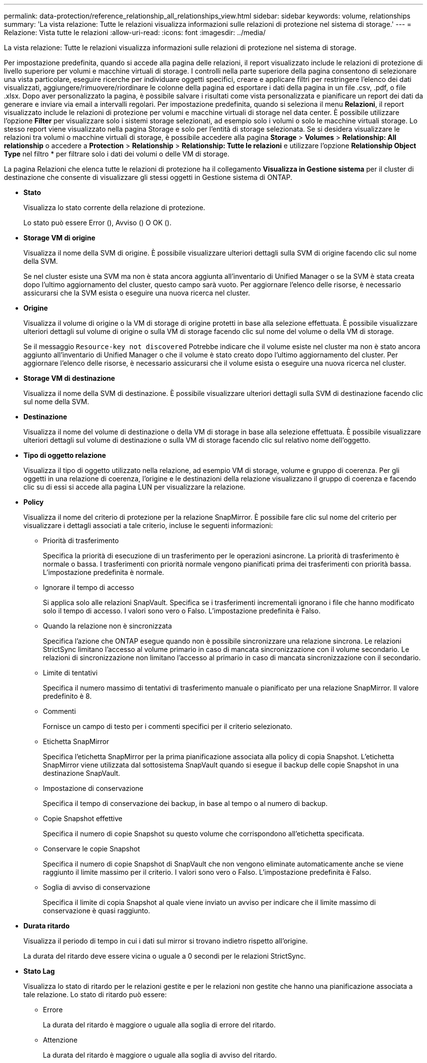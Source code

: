 ---
permalink: data-protection/reference_relationship_all_relationships_view.html 
sidebar: sidebar 
keywords: volume, relationships 
summary: 'La vista relazione: Tutte le relazioni visualizza informazioni sulle relazioni di protezione nel sistema di storage.' 
---
= Relazione: Vista tutte le relazioni
:allow-uri-read: 
:icons: font
:imagesdir: ../media/


[role="lead"]
La vista relazione: Tutte le relazioni visualizza informazioni sulle relazioni di protezione nel sistema di storage.

Per impostazione predefinita, quando si accede alla pagina delle relazioni, il report visualizzato include le relazioni di protezione di livello superiore per volumi e macchine virtuali di storage. I controlli nella parte superiore della pagina consentono di selezionare una vista particolare, eseguire ricerche per individuare oggetti specifici, creare e applicare filtri per restringere l'elenco dei dati visualizzati, aggiungere/rimuovere/riordinare le colonne della pagina ed esportare i dati della pagina in un file .csv, .pdf, o file .xlsx. Dopo aver personalizzato la pagina, è possibile salvare i risultati come vista personalizzata e pianificare un report dei dati da generare e inviare via email a intervalli regolari. Per impostazione predefinita, quando si seleziona il menu *Relazioni*, il report visualizzato include le relazioni di protezione per volumi e macchine virtuali di storage nel data center. È possibile utilizzare l'opzione *Filter* per visualizzare solo i sistemi storage selezionati, ad esempio solo i volumi o solo le macchine virtuali storage. Lo stesso report viene visualizzato nella pagina Storage e solo per l'entità di storage selezionata. Se si desidera visualizzare le relazioni tra volumi o macchine virtuali di storage, è possibile accedere alla pagina *Storage* > *Volumes* > *Relationship: All relationship* o accedere a *Protection* > *Relationship* > *Relationship: Tutte le relazioni* e utilizzare l'opzione *Relationship Object Type* nel filtro * per filtrare solo i dati dei volumi o delle VM di storage.

La pagina Relazioni che elenca tutte le relazioni di protezione ha il collegamento *Visualizza in Gestione sistema* per il cluster di destinazione che consente di visualizzare gli stessi oggetti in Gestione sistema di ONTAP.

* *Stato*
+
Visualizza lo stato corrente della relazione di protezione.

+
Lo stato può essere Error (image:../media/sev_error_um60.png[""]), Avviso (image:../media/sev_warning_um60.png[""]) O OK (image:../media/sev_normal_um60.png[""]).

* *Storage VM di origine*
+
Visualizza il nome della SVM di origine. È possibile visualizzare ulteriori dettagli sulla SVM di origine facendo clic sul nome della SVM.

+
Se nel cluster esiste una SVM ma non è stata ancora aggiunta all'inventario di Unified Manager o se la SVM è stata creata dopo l'ultimo aggiornamento del cluster, questo campo sarà vuoto. Per aggiornare l'elenco delle risorse, è necessario assicurarsi che la SVM esista o eseguire una nuova ricerca nel cluster.

* *Origine*
+
Visualizza il volume di origine o la VM di storage di origine protetti in base alla selezione effettuata. È possibile visualizzare ulteriori dettagli sul volume di origine o sulla VM di storage facendo clic sul nome del volume o della VM di storage.

+
Se il messaggio `Resource-key not discovered` Potrebbe indicare che il volume esiste nel cluster ma non è stato ancora aggiunto all'inventario di Unified Manager o che il volume è stato creato dopo l'ultimo aggiornamento del cluster. Per aggiornare l'elenco delle risorse, è necessario assicurarsi che il volume esista o eseguire una nuova ricerca nel cluster.

* *Storage VM di destinazione*
+
Visualizza il nome della SVM di destinazione. È possibile visualizzare ulteriori dettagli sulla SVM di destinazione facendo clic sul nome della SVM.

* *Destinazione*
+
Visualizza il nome del volume di destinazione o della VM di storage in base alla selezione effettuata. È possibile visualizzare ulteriori dettagli sul volume di destinazione o sulla VM di storage facendo clic sul relativo nome dell'oggetto.

* *Tipo di oggetto relazione*
+
Visualizza il tipo di oggetto utilizzato nella relazione, ad esempio VM di storage, volume e gruppo di coerenza. Per gli oggetti in una relazione di coerenza, l'origine e le destinazioni della relazione visualizzano il gruppo di coerenza e facendo clic su di essi si accede alla pagina LUN per visualizzare la relazione.

* *Policy*
+
Visualizza il nome del criterio di protezione per la relazione SnapMirror. È possibile fare clic sul nome del criterio per visualizzare i dettagli associati a tale criterio, incluse le seguenti informazioni:

+
** Priorità di trasferimento
+
Specifica la priorità di esecuzione di un trasferimento per le operazioni asincrone. La priorità di trasferimento è normale o bassa. I trasferimenti con priorità normale vengono pianificati prima dei trasferimenti con priorità bassa. L'impostazione predefinita è normale.

** Ignorare il tempo di accesso
+
Si applica solo alle relazioni SnapVault. Specifica se i trasferimenti incrementali ignorano i file che hanno modificato solo il tempo di accesso. I valori sono vero o Falso. L'impostazione predefinita è Falso.

** Quando la relazione non è sincronizzata
+
Specifica l'azione che ONTAP esegue quando non è possibile sincronizzare una relazione sincrona. Le relazioni StrictSync limitano l'accesso al volume primario in caso di mancata sincronizzazione con il volume secondario. Le relazioni di sincronizzazione non limitano l'accesso al primario in caso di mancata sincronizzazione con il secondario.

** Limite di tentativi
+
Specifica il numero massimo di tentativi di trasferimento manuale o pianificato per una relazione SnapMirror. Il valore predefinito è 8.

** Commenti
+
Fornisce un campo di testo per i commenti specifici per il criterio selezionato.

** Etichetta SnapMirror
+
Specifica l'etichetta SnapMirror per la prima pianificazione associata alla policy di copia Snapshot. L'etichetta SnapMirror viene utilizzata dal sottosistema SnapVault quando si esegue il backup delle copie Snapshot in una destinazione SnapVault.

** Impostazione di conservazione
+
Specifica il tempo di conservazione dei backup, in base al tempo o al numero di backup.

** Copie Snapshot effettive
+
Specifica il numero di copie Snapshot su questo volume che corrispondono all'etichetta specificata.

** Conservare le copie Snapshot
+
Specifica il numero di copie Snapshot di SnapVault che non vengono eliminate automaticamente anche se viene raggiunto il limite massimo per il criterio. I valori sono vero o Falso. L'impostazione predefinita è Falso.

** Soglia di avviso di conservazione
+
Specifica il limite di copia Snapshot al quale viene inviato un avviso per indicare che il limite massimo di conservazione è quasi raggiunto.



* *Durata ritardo*
+
Visualizza il periodo di tempo in cui i dati sul mirror si trovano indietro rispetto all'origine.

+
La durata del ritardo deve essere vicina o uguale a 0 secondi per le relazioni StrictSync.

* *Stato Lag*
+
Visualizza lo stato di ritardo per le relazioni gestite e per le relazioni non gestite che hanno una pianificazione associata a tale relazione. Lo stato di ritardo può essere:

+
** Errore
+
La durata del ritardo è maggiore o uguale alla soglia di errore del ritardo.

** Attenzione
+
La durata del ritardo è maggiore o uguale alla soglia di avviso del ritardo.

** OK
+
La durata del ritardo rientra nei limiti normali.

** Non applicabile
+
Lo stato di ritardo non è applicabile per le relazioni sincrone perché non è possibile configurare una pianificazione.



* *Ultimo aggiornamento riuscito*
+
Visualizza l'ora dell'ultima operazione SnapMirror o SnapVault eseguita correttamente.

+
L'ultimo aggiornamento riuscito non è applicabile per le relazioni sincrone.

* *Relazioni costitutive*
+
Visualizza se sono presenti volumi nell'oggetto selezionato.

* *Tipo di relazione*
+
Visualizza il tipo di relazione utilizzato per replicare un volume. I tipi di relazione includono:

+
** Mirror asincrono
** Vault asincrono
** MirrorVault asincrono
** StrictSync
** Sincronizza


* *Stato trasferimento*
+
Visualizza lo stato di trasferimento per la relazione di protezione. Lo stato del trasferimento può essere uno dei seguenti:

+
** Interruzione
+
I trasferimenti SnapMirror sono attivati; tuttavia, è in corso un'operazione di interruzione del trasferimento che potrebbe includere la rimozione del checkpoint.

** Verifica in corso
+
Il volume di destinazione è sottoposto a un controllo diagnostico e non è in corso alcun trasferimento.

** Finalizzazione
+
I trasferimenti SnapMirror sono attivati. Il volume è attualmente in fase di post-trasferimento per i trasferimenti incrementali SnapVault.

** Inattivo
+
I trasferimenti sono attivati e non è in corso alcun trasferimento.

** In-Sync
+
I dati nei due volumi nella relazione sincrona vengono sincronizzati.

** Out-of-Sync
+
I dati nel volume di destinazione non vengono sincronizzati con il volume di origine.

** Preparazione in corso
+
I trasferimenti SnapMirror sono attivati. Il volume è attualmente in fase di pre-trasferimento per i trasferimenti incrementali SnapVault.

** In coda
+
I trasferimenti SnapMirror sono attivati. Nessun trasferimento in corso.

** A Quiesced
+
I trasferimenti SnapMirror sono disattivati. Nessun trasferimento in corso.

** Quiescing
+
È in corso un trasferimento SnapMirror. I trasferimenti aggiuntivi sono disattivati.

** Trasferimento in corso
+
I trasferimenti SnapMirror sono attivati e il trasferimento è in corso.

** In transizione
+
Il trasferimento asincrono dei dati dal volume di origine al volume di destinazione è completo e la transizione all'operazione sincrona è iniziata.

** In attesa
+
È stato avviato un trasferimento SnapMirror, ma alcune attività associate sono in attesa di essere accodate.



* *Durata ultimo trasferimento*
+
Visualizza il tempo necessario per il completamento dell'ultimo trasferimento dei dati.

+
La durata del trasferimento non è applicabile per le relazioni StrictSync perché il trasferimento deve essere simultaneo.

* *Dimensione ultimo trasferimento*
+
Visualizza le dimensioni, in byte, dell'ultimo trasferimento di dati.

+
La dimensione del trasferimento non è applicabile per le relazioni StrictSync.

* *Mediatori*
+
Visualizza lo stato del mediatore.

+
** Non applicabile
+
Se il cluster non supporta SnapMirror Business Continuity.

** Non configurato
+
Se non è configurato, o se è configurato, ma viene aggiunto solo il cluster di destinazione e il cluster di origine non viene aggiunto in Unified Manager.

** Indirizzo IP del mediatore
+
Se è configurato, e i cluster di origine e di destinazione vengono aggiunti in Unified Manager.



* *Stato*
+
Visualizza lo stato della relazione SnapMirror o SnapVault. Lo stato può essere non inizializzato, SnapMirrored o interrotto. Se si seleziona un volume di origine, lo stato di relazione non è applicabile e non viene visualizzato.

* *Relationship Health*
+
Visualizza l'heath di relazione del cluster.

* *Motivo non corretto*
+
Il motivo per cui la relazione si trova in uno stato malsano.

* *Priorità trasferimento*
+
Visualizza la priorità di esecuzione di un trasferimento. La priorità di trasferimento è normale o bassa. I trasferimenti con priorità normale vengono pianificati prima dei trasferimenti con priorità bassa.

+
La priorità di trasferimento non è applicabile per le relazioni sincrone perché tutti i trasferimenti sono trattati con la stessa priorità.

* *Pianificazione*
+
Visualizza il nome del programma di protezione assegnato alla relazione.

+
La pianificazione non è applicabile per le relazioni sincrone.

* *Replica flessibile versione*
+
Visualizza Sì, Sì con opzione di backup o Nessuno.

* *Cluster di origine*
+
Visualizza l'FQDN, il nome breve o l'indirizzo IP del cluster di origine per la relazione SnapMirror.

* *FQDN del cluster di origine*
+
Visualizza il nome del cluster di origine per la relazione SnapMirror.

* *Nodo di origine*
+
Visualizza il nome del collegamento del nome del nodo di origine per la relazione SnapMirror di un volume e il collegamento del numero di nodi di relazione SnapMirror quando l'oggetto è una Storage VM o un gruppo di coerenza.



Nella vista personalizzata, facendo clic sul collegamento del nome del nodo, è possibile visualizzare ed estendere la protezione per gli oggetti di storage su cui i volumi di quei gruppi di coerenza che appartengono alla relazione SM-BC.

Quando si fa clic sul collegamento Node count (numero di nodi), viene visualizzata la pagina Node (nodo) con i rispettivi nodi associati a tale relazione. Quando il numero di nodi è 0, non viene visualizzato alcun valore in quanto non vi sono nodi associati alla relazione.

* *Nodo di destinazione*
+
Visualizza il nome del collegamento del nome del nodo di destinazione per la relazione SnapMirror di un volume e il collegamento del numero di nodi della relazione SnapMirror quando l'oggetto è una Storage VM o un gruppo di coerenza.

+
Quando si fa clic sul collegamento Node count (numero di nodi), viene visualizzata la pagina Node (nodo) con i rispettivi nodi associati a tale relazione. Quando il numero di nodi è 0, non viene visualizzato alcun valore in quanto non vi sono nodi associati alla relazione.

* *Cluster di destinazione*
+
Visualizza il nome del cluster di destinazione per la relazione SnapMirror.

* *FQDN cluster di destinazione*
+
Visualizza l'FQDN, il nome breve o l'indirizzo IP del cluster di destinazione per la relazione SnapMirror.

* *Protetto da*
+
Visualizza le diverse relazioni. In questa colonna, è possibile visualizzare le relazioni di volumi e gruppi di coerenza per cluster e ordine delle macchine virtuali di storage, tra cui:

+
** SnapMirror
** Dr. VM storage
** SnapMirror, Storage VM DR
** Gruppo di coerenza
** SnapMirror, Consistency Group.



